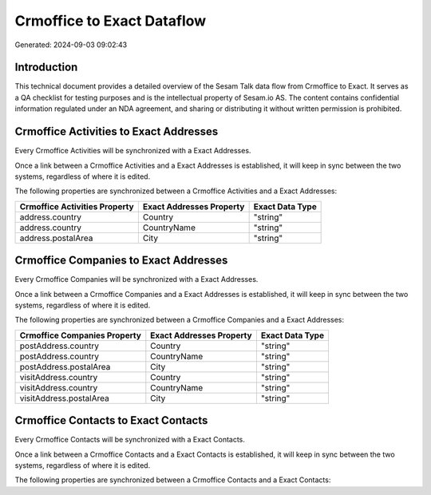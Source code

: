 ===========================
Crmoffice to Exact Dataflow
===========================

Generated: 2024-09-03 09:02:43

Introduction
------------

This technical document provides a detailed overview of the Sesam Talk data flow from Crmoffice to Exact. It serves as a QA checklist for testing purposes and is the intellectual property of Sesam.io AS. The content contains confidential information regulated under an NDA agreement, and sharing or distributing it without written permission is prohibited.

Crmoffice Activities to Exact Addresses
---------------------------------------
Every Crmoffice Activities will be synchronized with a Exact Addresses.

Once a link between a Crmoffice Activities and a Exact Addresses is established, it will keep in sync between the two systems, regardless of where it is edited.

The following properties are synchronized between a Crmoffice Activities and a Exact Addresses:

.. list-table::
   :header-rows: 1

   * - Crmoffice Activities Property
     - Exact Addresses Property
     - Exact Data Type
   * - address.country
     - Country
     - "string"
   * - address.country
     - CountryName
     - "string"
   * - address.postalArea
     - City
     - "string"


Crmoffice Companies to Exact Addresses
--------------------------------------
Every Crmoffice Companies will be synchronized with a Exact Addresses.

Once a link between a Crmoffice Companies and a Exact Addresses is established, it will keep in sync between the two systems, regardless of where it is edited.

The following properties are synchronized between a Crmoffice Companies and a Exact Addresses:

.. list-table::
   :header-rows: 1

   * - Crmoffice Companies Property
     - Exact Addresses Property
     - Exact Data Type
   * - postAddress.country
     - Country
     - "string"
   * - postAddress.country
     - CountryName
     - "string"
   * - postAddress.postalArea
     - City
     - "string"
   * - visitAddress.country
     - Country
     - "string"
   * - visitAddress.country
     - CountryName
     - "string"
   * - visitAddress.postalArea
     - City
     - "string"


Crmoffice Contacts to Exact Contacts
------------------------------------
Every Crmoffice Contacts will be synchronized with a Exact Contacts.

Once a link between a Crmoffice Contacts and a Exact Contacts is established, it will keep in sync between the two systems, regardless of where it is edited.

The following properties are synchronized between a Crmoffice Contacts and a Exact Contacts:

.. list-table::
   :header-rows: 1

   * - Crmoffice Contacts Property
     - Exact Contacts Property
     - Exact Data Type

